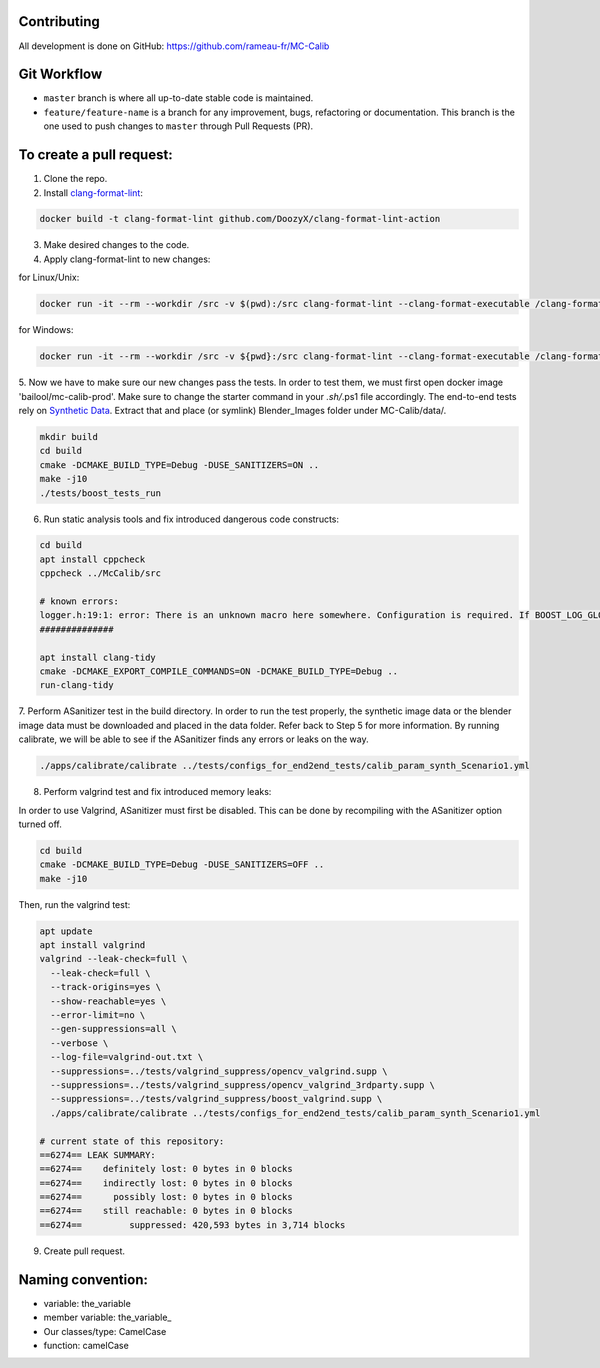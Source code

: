 Contributing
============
All development is done on GitHub: https://github.com/rameau-fr/MC-Calib


Git Workflow
============
- ``master`` branch is where all up-to-date stable code is maintained.
- ``feature/feature-name`` is a branch for any improvement, bugs, refactoring or documentation. This branch is the one used to push changes to ``master`` through Pull Requests (PR).

To create a pull request:
=========================

1. Clone the repo.

2. Install `clang-format-lint <https://github.com/DoozyX/clang-format-lint-action>`_:

.. code-block:: bash

    docker build -t clang-format-lint github.com/DoozyX/clang-format-lint-action

3. Make desired changes to the code.

4. Apply clang-format-lint to new changes:

for Linux/Unix:

.. code-block:: bash

    docker run -it --rm --workdir /src -v $(pwd):/src clang-format-lint --clang-format-executable /clang-format/clang-format11 -r --inplace True --exclude '.git ./libs' .

for Windows:

.. code-block:: bash

    docker run -it --rm --workdir /src -v ${pwd}:/src clang-format-lint --clang-format-executable /clang-format/clang-format11 -r --inplace True --exclude '.git ./libs' .


5. Now we have to make sure our new changes pass the tests. In order to test them, we must first open docker image 'bailool/mc-calib-prod'. Make sure to change the starter command in your *.sh/*.ps1 file accordingly. The end-to-end tests rely on `Synthetic Data <https://drive.google.com/file/d/1CxaXUbO4E9WmaVrYy5aMeRLKmrFB_ARl/view?usp=sharing>`_. 
Extract that and place (or symlink) Blender_Images folder under MC-Calib/data/.

.. code-block:: bash
                                         
    mkdir build
    cd build
    cmake -DCMAKE_BUILD_TYPE=Debug -DUSE_SANITIZERS=ON ..
    make -j10
    ./tests/boost_tests_run

6. Run static analysis tools and fix introduced dangerous code constructs:

.. code-block:: bash

    cd build
    apt install cppcheck
    cppcheck ../McCalib/src

    # known errors:
    logger.h:19:1: error: There is an unknown macro here somewhere. Configuration is required. If BOOST_LOG_GLOBAL_LOGGER is a macro then please configure it. [unknownMacro] BOOST_LOG_GLOBAL_LOGGER(logger, boost::log::sources::severity_logger_mt<boost::log::trivial::severity_level>)
    ##############

    apt install clang-tidy
    cmake -DCMAKE_EXPORT_COMPILE_COMMANDS=ON -DCMAKE_BUILD_TYPE=Debug ..
    run-clang-tidy

7. Perform ASanitizer test in the build directory. In order to run the test properly, the synthetic image data or the blender image data must be downloaded and placed in the data folder. 
Refer back to Step 5 for more information. By running calibrate, we will be able to see if the ASanitizer finds any errors or leaks on the way. 

.. code-block:: bash

    ./apps/calibrate/calibrate ../tests/configs_for_end2end_tests/calib_param_synth_Scenario1.yml

8. Perform valgrind test and fix introduced memory leaks:

In order to use Valgrind, ASanitizer must first be disabled. This can be done by recompiling with the ASanitizer option turned off.

.. code-block:: bash

    cd build
    cmake -DCMAKE_BUILD_TYPE=Debug -DUSE_SANITIZERS=OFF ..
    make -j10

Then, run the valgrind test:

.. code-block:: bash

    apt update
    apt install valgrind
    valgrind --leak-check=full \
      --leak-check=full \
      --track-origins=yes \
      --show-reachable=yes \
      --error-limit=no \
      --gen-suppressions=all \
      --verbose \
      --log-file=valgrind-out.txt \
      --suppressions=../tests/valgrind_suppress/opencv_valgrind.supp \
      --suppressions=../tests/valgrind_suppress/opencv_valgrind_3rdparty.supp \
      --suppressions=../tests/valgrind_suppress/boost_valgrind.supp \
      ./apps/calibrate/calibrate ../tests/configs_for_end2end_tests/calib_param_synth_Scenario1.yml

    # current state of this repository:
    ==6274== LEAK SUMMARY:
    ==6274==    definitely lost: 0 bytes in 0 blocks
    ==6274==    indirectly lost: 0 bytes in 0 blocks
    ==6274==      possibly lost: 0 bytes in 0 blocks
    ==6274==    still reachable: 0 bytes in 0 blocks
    ==6274==         suppressed: 420,593 bytes in 3,714 blocks

9. Create pull request.


Naming convention:
=======================

- variable: the_variable
- member variable: the_variable\_
- Our classes/type: CamelCase
- function: camelCase
